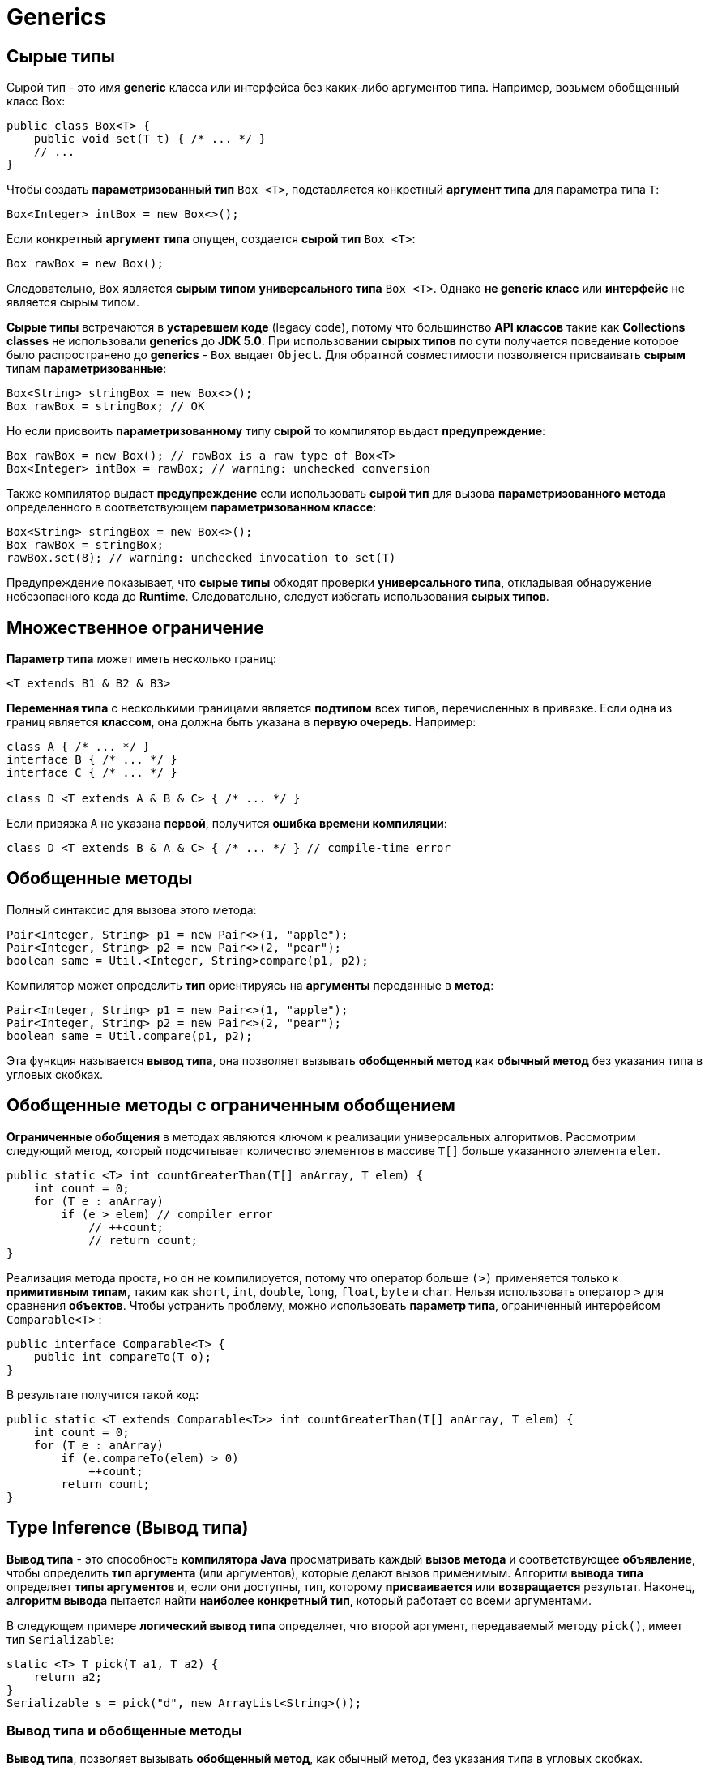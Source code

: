 = Generics
:imagesdir: ../assets/img/generics

== Сырые типы

Сырой тип - это имя *generic* класса или интерфейса без каких-либо аргументов типа. Например, возьмем обобщенный класс Box:

[source, java]
----
public class Box<T> {
    public void set(T t) { /* ... */ }
    // ...
}
----

Чтобы создать *параметризованный тип* `Box <T>`, подставляется конкретный *аргумент типа* для параметра типа `T`:

[source, java]
----
Box<Integer> intBox = new Box<>();
----

Если конкретный *аргумент типа* опущен, создается *сырой тип* `Box <T>`:

[source, java]
----
Box rawBox = new Box();
----

Следовательно, `Box` является *сырым типом* *универсального типа* `Box <T>`. Однако *не generic класс* или *интерфейс* не является сырым типом.

*Сырые типы* встречаются в *устаревшем коде* (legacy code), потому что большинство *API классов* такие как *Collections classes* не использовали *generics* до *JDK 5.0*. При использовании *сырых типов* по сути получается поведение которое было распространено до *generics* - `Box` выдает `Object`. Для обратной совместимости позволяется присваивать *сырым* типам *параметризованные*:

[source, java]
----
Box<String> stringBox = new Box<>();
Box rawBox = stringBox; // OK
----

Но если присвоить *параметризованному* типу *сырой* то компилятор выдаст *предупреждение*:

[source, java]
----
Box rawBox = new Box(); // rawBox is a raw type of Box<T>
Box<Integer> intBox = rawBox; // warning: unchecked conversion
----

Также компилятор выдаст *предупреждение* если использовать *сырой тип* для вызова *параметризованного метода* определенного в соответствующем *параметризованном классе*:

[source, java]
----
Box<String> stringBox = new Box<>();
Box rawBox = stringBox;
rawBox.set(8); // warning: unchecked invocation to set(T)
----

Предупреждение показывает, что *сырые типы* обходят проверки *универсального типа*, откладывая обнаружение небезопасного кода до *Runtime*. Следовательно, следует избегать использования *сырых типов*.

== Множественное ограничение

*Параметр типа* может иметь несколько границ:

[source, java]
----
<T extends B1 & B2 & B3>
----

*Переменная типа* с несколькими границами является *подтипом* всех типов, перечисленных в привязке. Если одна из границ является *классом*, она должна быть указана в *первую очередь.* Например:

[source, java]
----
class A { /* ... */ }
interface B { /* ... */ }
interface C { /* ... */ }

class D <T extends A & B & C> { /* ... */ }
----

Если привязка `A` не указана *первой*, получится *ошибка времени компиляции*:

[source, java]
----
class D <T extends B & A & C> { /* ... */ } // compile-time error
----

== Обобщенные методы

Полный синтаксис для вызова этого метода:

[source, java]
----
Pair<Integer, String> p1 = new Pair<>(1, "apple");
Pair<Integer, String> p2 = new Pair<>(2, "pear");
boolean same = Util.<Integer, String>compare(p1, p2);
----
Компилятор может определить *тип* ориентируясь на *аргументы* переданные в *метод*:

[source, java]
----
Pair<Integer, String> p1 = new Pair<>(1, "apple");
Pair<Integer, String> p2 = new Pair<>(2, "pear");
boolean same = Util.compare(p1, p2);
----

Эта функция называется *вывод типа*, она позволяет вызывать *обобщенный метод* как *обычный метод* без указания типа в угловых скобках.

== Обобщенные методы с ограниченным обобщением

*Ограниченные обобщения* в методах являются ключом к реализации универсальных алгоритмов. Рассмотрим следующий метод, который подсчитывает количество элементов в массиве `T[]` больше указанного элемента `elem`.

[source, java]
----
public static <T> int countGreaterThan(T[] anArray, T elem) {
    int count = 0;
    for (T e : anArray)
        if (e > elem) // compiler error
            // ++count;
            // return count;
}
----

Реализация метода проста, но он не компилируется, потому что оператор больше `(>)` применяется только к *примитивным типам*, таким как `short`, `int`, `double`, `long`, `float`, `byte` и `char`. Нельзя использовать оператор `>` для сравнения *объектов*. Чтобы устранить проблему, можно использовать *параметр типа*, ограниченный интерфейсом `Comparable<T>` :

[source, java]
----
public interface Comparable<T> {
    public int compareTo(T o);
}
----
В результате получится такой код:

[source, java]
----
public static <T extends Comparable<T>> int countGreaterThan(T[] anArray, T elem) {
    int count = 0;
    for (T e : anArray)
        if (e.compareTo(elem) > 0)
            ++count;
        return count;
}
----

== Type Inference (Вывод типа)

*Вывод типа* - это способность *компилятора Java* просматривать каждый *вызов метода* и соответствующее *объявление*, чтобы определить *тип аргумента* (или аргументов), которые делают вызов применимым. Алгоритм *вывода типа* определяет *типы аргументов* и, если они доступны, тип, которому *присваивается* или *возвращается* результат. Наконец, *алгоритм вывода* пытается найти *наиболее конкретный тип*, который работает со всеми аргументами.

В следующем примере *логический вывод типа* определяет, что второй аргумент, передаваемый методу `pick()`, имеет тип `Serializable`:

[source, java]
----
static <T> T pick(T a1, T a2) {
    return a2;
}
Serializable s = pick("d", new ArrayList<String>());
----

=== Вывод типа и обобщенные методы

*Вывод типа*, позволяет вызывать *обобщенный метод*, как обычный метод, без указания типа в угловых скобках.

=== Вывод типа и создание экземпляров обобщенных классов

Можно заменить *аргументы типа*, необходимые для вызова конструктора обобщенного класса, пустым набором параметров типа `<>`, если компилятор может вывести аргументы типа из контекста. Эта пара угловых скобок неофициально называется *diamond*.

Например, рассмотрим следующее объявление переменной:

[source, java]
----
Map<String, List<String>> myMap = new HashMap<String, List<String>>();
----

Можно заменить *параметризованный тип конструктора* на пустой набор параметров типа `<>`:

[source, java]
----
Map<String, List<String>> myMap = new HashMap<>();
----

Обратите внимание, что для использования *вывода типа* во время создания экземпляра обобщенного класса необходимо использовать *diamond*. В следующем примере *компилятор* генерирует *предупреждение о непроверенном преобразовании*, поскольку конструктор `HashMap()` относится к *сырому типу* `HashMap`, а не к типу `Map <String, List <String>>`:

[source, java]
----
Map<String, List<String>> myMap = new HashMap(); // unchecked conversion warning
----

=== Выведение типов и обобщенные конструкторы обобщенных и необобщенных классов

Конструкторы могут быть обобщенными (другими словами, объявлять свои собственные параметры обобщенного типа) как в обобщенных, так и в необобщенных  классах. Рассмотрим следующий пример:

[source, java]
----
class MyClass<X> {
    <T> MyClass(T t) {
        // ...//
    }
}
----

Рассмотрим следующий экземпляр класса `MyClass`:

[source, java]
----
new MyClass<Integer>("")
----

Этот оператор создает экземпляр параметризованного типа `MyClass <Integer>`; оператор явно указывает тип `Integer` для параметра обобщенного типа `X` обобщенного класса `MyClass <X>`. Конструктор для этого обобщенного класса содержит параметр обобщенного типа `T`. Компилятор определяет тип `String` для параметра обобщенного типа `T` конструктора этого обобщенного класса (поскольку фактическим параметром этого конструктора является объект `String`).

Компиляторы из выпусков предшествующих Java SE 7, могут определять фактические параметры типов обобщенных конструкторов, аналогично обобщенным методам. Однако компиляторы в Java SE 7 и более поздних версиях могут вывести фактические параметры типа создаваемого экземпляра универсального класса, если вы используете `<>`:

[source, java]
----
MyClass<Integer> myObject = new MyClass<>("");
----

В этом примере компилятор определяет тип `Integer` для параметра обобщенного типа `X` обобщенного класса `MyClass <X>`. Он определяет тип `String` для параметра формального типа `T` конструктора этого универсального класса.

=== Целевые типы (Target Types)

*Компилятор Java* использует *целевую типизацию* для вывода параметров типа вызова обобщенного метода. *Целевой тип выражения* - это тип данных, ожидаемый *компилятором Java* в зависимости от того, где находится выражение. Рассмотрим метод `Collections.emptyList()`, который объявлен следующим образом:

[source, java]
----
static <T> List<T> emptyList();
----

Рассмотрим следующий оператор присваивания:

[source, java]
----
List<String> listOne = Collections.emptyList();
----

Этот оператор ожидает экземпляр `List <String>`; этот тип данных является целевым типом. Поскольку метод `emptyList()` возвращает значение типа `List <T>`, *компилятор* делает вывод, что аргумент типа `T` должен быть значением `String`. Это работает как в *Java SE 7*, так и в *8*. В качестве альтернативы можно использовать подтверждающий тип и указать значение `T` следующим образом:

[source, java]
----
List<String> listOne = Collections.<String>emptyList();
----

Однако в данном контексте это необязательно. Однако это было необходимо в других контекстах. Рассмотрим следующий метод:

[source, java]
----
void processStringList(List<String> stringList) {
    // process stringList
}
----

Если есть необходимость вызвать метод `processStringList()` с пустым списком. В *Java SE 7* следующий код не компилируется:

[source, java]
----
processStringList(Collections.emptyList());
----

Компилятор *Java SE 7* выдает сообщение об ошибке, подобное следующему:

[source, shell script]
----
List<Object> cannot be converted to List<String>
----

Компилятору требуется значение для аргумента типа `T`, поэтому он начинается со значением `Object`. Следовательно, вызов `Collections.emptyList()` возвращает значение типа `List <Object>`, которое несовместимо с методом `processStringList()`. В *Java SE 7* необходимо указать значение значения аргумента типа следующим образом:

[source, java]
----
processStringList(Collections.<String>emptyList());
----

В *Java SE 8* в этом больше нет необходимости. Понятие целевого типа было расширено за счет включения *аргументов метода*, таких как аргумент метода `processStringList()`. В этом случае для `processStringList()` требуется аргумент типа `List <String>`. Метод `Collections.emptyList()` возвращает значение `List <T>`, поэтому, используя целевой тип `List <String>`, компилятор делает вывод, что аргумент типа `T` имеет значение `String`. Таким образом, в *Java SE 8* следующий код компилируется:

[source, java]
----
processStringList(Collections.emptyList());
----

== Generics, наследование и подтипы

Возможно присвоить объект одного типа объекту другого типа при условии, что типы совместимы. Например, можно типу `Object` присвоить `Integer`, поскольку `Object` является одним из суперклассов `Integer`:

[source, java]
----
Object someObject = new Object();
Integer someInteger = new Integer(10);
someObject = someInteger; // OK
----

В объектно-ориентированной терминологии это называется отношением «есть». Поскольку `Integer`  является разновидностью `Object`, присвоение разрешено. Но `Integer` также является разновидностью `Number`, поэтому следующий код также валиден:

[source, java]
----
public void someMethod(Number n) {
    /* ... */
}

someMethod(new Integer(10)); // OK
someMethod(new Double(10.1)); // OK
----

То же самое и с generics. Вы можете выполнить вызов обобщенного типа, передав `Number` в качестве *аргумента типа*, и любой последующий вызов `add()` будет разрешен, если аргумент совместим с `Number`:

[source, java]
----
Box<Number> box = new Box<Number>();
box.add(new Integer(10));   // OK
box.add(new Double(10.1));  // OK
----

Теперь рассмотрим следующий метод:

[source, java]
----
public void boxTest(Box<Number> n) { /* ... */ }
----

Какие аргументы он принимает? Посмотрев на его, видно, что он принимает единственный аргумент, тип которого - `Box <Number>`. Но что это значит? Можно ли передать в качестве аргумента `Box <Integer`> или `Box <Double>`, как и следовало ожидать? Ответ - «нет», потому что `Box <Integer>` и `Box <Double>` не являются подтипами `Box <Number>`.

image::generics-subtype-relationship.gif[связь обобщенных подтипов]

Это распространенное заблуждение, когда дело доходит до программирования с использованием generics, но это важная концепция, которую нужно изучить.

=== Обобщенные классы и подтипы

Можно создать подтипы общего класса или интерфейса, расширив или реализуя его. Отношения между параметрами типа одного класса или интерфейса и параметрами типа другого определяются ключевыми словами `extends` и `implements`.

Используя классы `Collections` в качестве примера, `ArrayList <E>` реализует `List <E>`, а `List <E>` расширяет `Collection <E>`. Итак, `ArrayList <String>` является подтипом `List <String>`, который является подтипом `Collection <String>`. Пока вы не изменяете *аргумент типа*, отношения подтипов между типами сохраняются.

image::generics-sample-hierarchy.gif[пример иерархии обобщенных подтипов]

Теперь представьте, что мы хотим определить наш собственный интерфейс списка, `PayloadList`, который связывает необязательное значение универсального типа `P` с каждым элементом. Его объявление может выглядеть так:

[source, java]
----
interface PayloadList<E,P> extends List<E> {
    void setPayload(int index, P val);
}
----

Следующие параметризации `PayloadList` являются подтипами `List <String>`:

[source, java]
----
PayloadList<String,String>
PayloadList<String,Integer>
PayloadList<String,Exception>
[source, java]
----

image::generics-payload-list-hierarchy.gif[иерархия playLoadList]

== WildCards

В обобщениях вопросительный знак (`?`), называемый *подстановочным знаком*, представляет *неизвестный тип*. *Подстановочный знак* можно использовать в различных ситуациях: как *тип параметра*, *поля* или *локальной переменной*; иногда как *возвращаемый тип* (хотя более конкретная практика программирования лучше). *Подстановочный знак* никогда не используется в качестве *аргумента типа* для вызова обобщенного метода, создания экземпляра обобщенного класса или супертипа.

=== Подстановочные знаки с ограничением сверху (Upper bounded WildCard)

Можно использовать *ограниченный сверху подстановочный знак*,  чтобы ослабить ограничения на переменную. Например, необходимо написать метод, который работает с `List <Integer>`, `List <Double>` и `List <Number>`; этого можно добиться, используя *ограниченный сверху подстановочный знак*.

Чтобы объявить подстановочный знак с ограничением сверху, используется подстановочный знак `?`. За которым следует ключевое слово `extends`, за которым следует его *верхняя граница*. Обратите внимание, что в этом контексте `extends` используется в общем смысле и обозначает либо `extend` (как в классах), либо `implements` (как в интерфейсах).

Чтобы написать метод, который работает со списками `Number` и подтипами `Number`, такими как `Integer`, `Double` и `Float`, необходимо указать `List <? extends Number>`. `List <Number>` является более строгим, чем `List <? extends Number>`, потому что первый соответствует только списку типа `Number`, тогда как последний соответствует списку типа `Number` или любому из его подклассов.

Рассмотрим следующий метод `process()`:

[source, java]
----
public static void process(List<? extends Foo> list){
    /* ... */
}
----

Верхний ограниченный подстановочный знак, `<? extends Foo>`, где `Foo` - это любой тип, соответствует `Foo` и любому подтипу `Foo`. Метод `process()` может обращаться к элементам списка как к типу `Foo`:

[source, java]
----
public static void process(List<? extends Foo> list) {
    for (Foo elem : list) {
        // ...
    }
}
----

В цикле _foreach_ переменная `elem` выполняет итерацию по каждому элементу в списке. Любой метод, определенный в классе `Foo`, теперь можно использовать через `elem`.

Метод `sumOfList()` возвращает сумму чисел в списке:

[source, java]
----
public static double sumOfList(List<? extends Number> list) {
    double s = 0.0;
    for (Number n : list)
        s += n.doubleValue();
    return s;
}
----

Следующий код, используя список объектов `Integer`, выводит `sum = 6.0`:

[source, java]
----
List<Integer> li = Arrays.asList(1, 2, 3);
System.out.println("sum = " + sumOfList(li));
----

Список значений `Double` может использовать тот же метод `sumOfList()`. Следующий код выводит `sum = 7.0`:

[source, java]
----
List<Double> ld = Arrays.asList(1.2, 2.3, 3.5);
System.out.println("sum = " + sumOfList(ld));
----

=== Неограниченные подстановочные знаки (Unbounded WildCard)

Тип *неограниченного подстановочного знака* указывается с помощью подстановочного знака `?`, Например `List <?>`. Это называется списком неизвестного типа. Есть два сценария, в которых неограниченный подстановочный знак является полезным подходом:

* Если вы пишете метод, который можно реализовать с использованием методов, предоставляемых в классе `Object`.
* Когда код использует методы в обобщенном классе, которые не зависят от параметра типа. Например, `List.size` или `List.clear`. Фактически, `Class <?>` Так часто используется, потому что большинство методов в `Class <T>` не зависят от `T`.

Рассмотрим следующий метод `printList()`:

[source, java]
----
public static void printList(List<Object> list) {
    for (Object elem : list) {
        System.out.println(elem + " ");
    }
    System.out.println();
}
----

Цель `printList()` - распечатать список любого типа, но он не достигает этой цели - он печатает только список экземпляров `Object`; он не может печатать `List <Integer>`, `List <String>`, `List <Double>` и так далее, потому что они не являются подтипами `List <Object>`. Чтобы написать общий метод `printList()`, используйте `List <?>`:

[source, java]
----
public static void printList(List<?> list) {
    for (Object elem: list) {
        System.out.print(elem + " ");
    }
    System.out.println();
}
----

Поскольку для любого конкретного типа `A` `List <A>` является подтипом `List <?>`, можно использовать `printList()` для печати списка любого типа:

[source, java]
----
List<Integer> li = Arrays.asList(1, 2, 3);
List<String> ls = Arrays.asList("one", "two", "three");
printList(li);
printList(ls);
----

=== Подстановочные знаки с ограничением снизу (Lower Bounded WildCard)

Аналогично *подстановочным знакам с ограничением сверху*  *ограниченный снизу подстановочный знак* ограничивает неизвестный тип определенным типом или супертипом этого типа.

*Ограниченный снизу подстановочный знак* выражается с помощью подстановочного символа `?`, за которым следует ключевое слово `super` и затем следует его нижняя граница: `<? super А>`.

Допустим, необходимо написать метод, который помещает объекты `Integer` в список. Для максимальной гибкости необходимо, чтобы метод работал с `List <Integer>`, `List <Number>` и `List <Object>` - всем, что может содержать целочисленные значения.

Чтобы написать метод, который работает со списками `Integer` и супертипами `Integer`, такими как `Integer`, `Number` и `Object`, необходимо указать `List <? super Integer>`. `List <Integer>` является более строгим, чем `List <? super Integer>`, потому что первый соответствует списку только типа `Integer`, тогда как последний соответствует списку любого типа, который является супертипом `Integer`.

Следующий код добавляет числа от 1 до 10 в конец списка:

[source, java]
----
public static void addNumbers(List<? super Integer> list) {
    for (int i = 1; i <= 10; i++) {
        list.add(i);
    }
}
----

=== Подстановочные знаки и подтипы

*Подстановочные знаки* можно использовать для создания связи между универсальными классами или интерфейсами.

Имея два обычных (неуниверсальных) класса:

[source, java]
----
class A { /* ... */ }
class B extends A { /* ... */ }
----

Можно написать такой код:

[source, java]
----
B b = new B();
A a = b;
----

Этот пример показывает, что наследование обычных классов следует правилу создания подтипов: класс `B` является подтипом класса `A`, если `B` расширяет `A`. Это не применяется к универсальным типам:

[source, java]
----
List<B> lb = new ArrayList<>();
List<A> la = lb;   // compile-time error
----

Учитывая, что `Integer` является подтипом `Number`, какова связь между `List <Integer>` и `List <Number>`?

image::generics-list-parant.gif[связь list из примера]

Хотя `Integer` является подтипом `Number`, `List <Integer>` не является подтипом `List <Number>` и, по сути, эти два типа не связаны. Общим родителем `List <Number>` и `List <Integer>` является `List <?>`.

Чтобы создать связь между этими классами, чтобы код мог обращаться к методам `Number` через элементы `List <Integer>`, используйте *подстановочный знак с ограничением сверху*:

[source, java]
----
List<? extends Integer> intList = new ArrayList<>();
List<? extends Number>  numList = intList;  // OK. List<? extends Integer> is a subtype of List<? extends Number>
----

Поскольку `Integer` является подтипом `Number`, а `numList` - списком объектов `Number`, теперь существует связь между `intList` (списком объектов `Integer`) и `numList`. На следующей диаграмме показаны отношения между несколькими классами `List`, объявленными с *ограниченными сверху и снизу подстановочными знаками*.

image::generics-wildcard-subtyping.gif[подтипы с ограничением сверху и снизу]

=== Захват подстановочных знаков и вспомогательные методы.

В некоторых случаях *компилятор* определяет тип *подстановочного знака*. Например, список может быть определен как `List <?>`, но при оценке выражения *компилятор* выводит *конкретный* тип из кода. Этот сценарий известен как *захват подстановочного знака*.

По большей части не стоит беспокоиться о захвате подстановочных знаков, за исключением случаев, когда генерируется *сообщение об ошибке*, содержащее фразу «*capture of*».

Пример `WildcardError` при компиляции вызывает ошибку захвата:

[source, java]
----
import java.util.List;

public class WildcardError {
    void foo(List<?> i) {
        i.set(0, i.get(0));
    }
}
----

В этом примере *компилятор* обрабатывает входной параметр `i` как имеющий тип `Object`. Когда метод `foo()` вызывает `List.set (int, E)`, компилятор не может подтвердить тип объекта, который вставляется в список, и возникает ошибка. Когда возникает этот тип ошибки, это обычно означает, что компилятор считает, что идет присваивание неправильного типа переменной. По этой причине в язык Java были добавлены generics - для обеспечения безопасности типов во время компиляции.

Пример `WildcardError` генерирует следующую ошибку при компиляции javac-реализацией *Oracle JDK 7*:

----
WildcardError.java:6: error: method set in interface List<E> cannot be applied to given types;
i.set(0, i.get(0));
^
required: int,CAP#1
found: int,Object
reason: actual argument Object cannot be converted to CAP#1 by method invocation conversion
where E is a type-variable:
E extends Object declared in interface List
where CAP#1 is a fresh type-variable:
CAP#1 extends Object from capture of ?
1 error
----

Обойти ошибку компилятора можно написав частный *вспомогательный метод*, который *захватывает* подстановочный знак. Пример, создадим вспомогательный метод `fooHelper()`, в `WildcardFixed`:

[source, java]
----
public class WildcardFixed {
    void foo(List<?> i) {
        fooHelper(i);
    }

    // Helper method created so that the wildcard can be captured
    // through type inference.
    private <T> void fooHelper(List<T> l) {
        l.set(0, l.get(0));
    }
}
----

Благодаря вспомогательному методу компилятор использует *выведение типов*, чтобы определить, что `T` является `CAP1`, переменной захвата, в вызове. Теперь пример успешно компилируется.

По соглашению вспомогательные методы обычно называются `originalMethodNameHelper()`.

=== Принцип PECS

*PECS* - *Producer Extends Consumer Super*.

Рассмотрим принцип *PECS* с точки зрения коллекции. Если необходимо только извлекать элементы из общей коллекции, это производитель, и необходимо использовать `extends`; если необходимо только добавлять элементы, это потребитель, и необходимо использовать `super`. Если необходимо осуществлять обе операции с одной коллекцией, не следует использовать `extends` или `super`.

Предположим, есть метод, который принимает в качестве параметра `Collection` объектов `Thing`, но необходимо сделать его более гибким:

Случай 1: Необходимо просмотреть коллекцию и произвести какие-то действия с каждым компонентом как с объектом `Thing`.

Тогда список является *producer*, поэтому необходимо использовать `Collection<? extends Thing>`.

Основная идея в том, что `Collection<? extends Thing>` может содержать любой подтип `Thing`, и, таким образом, каждый элемент будет вести себя как `Thing` при выполнении необходимой операции. На самом деле невозможно ничего добавить в `Collection<? extends Thing>`, потому что не возможно  знать во время выполнения, какой определенный подтип `Thing` содержится в коллекции.

Случай 2: Необходимо добавлять вещи в коллекцию.

Тогда список является *consumer*, поэтому необходимо использовать `Collection<? super Thing>`.

Причиной здесь является то, что в отличие от `Collection<? extends Thing>`, `Collection<? super Thing>` всегда может содержать `Thing` независимо от того, что является фактическим параметризованным типом.
